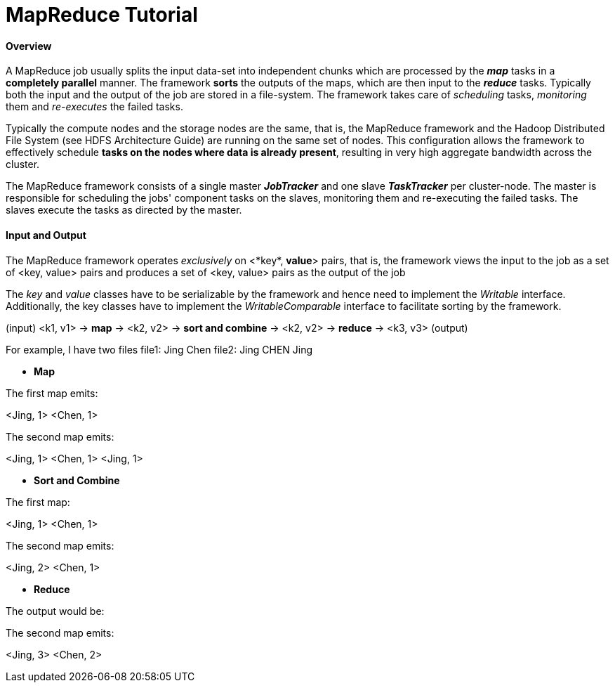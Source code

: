 = MapReduce Tutorial
:hp-tags: Hadoop, MapReaduce, Java, Data Science

#### Overview
A MapReduce job usually splits the input data-set into independent chunks which are processed by the *_map_* tasks in a *completely parallel* manner. The framework *sorts* the outputs of the maps, which are then input to the *_reduce_* tasks. Typically both the input and the output of the job are stored in a file-system. The framework takes care of _scheduling_ tasks, _monitoring_ them and _re-executes_ the failed tasks.


Typically the compute nodes and the storage nodes are the same, that is, the MapReduce framework and the Hadoop Distributed File System (see HDFS Architecture Guide) are running on the same set of nodes. This configuration allows the framework to effectively schedule *tasks on the nodes where data is already present*, resulting in very high aggregate bandwidth across the cluster.

The MapReduce framework consists of a single master *_JobTracker_* and one slave *_TaskTracker_* per cluster-node. The master is responsible for scheduling the jobs' component tasks on the slaves, monitoring them and re-executing the failed tasks. The slaves execute the tasks as directed by the master.


#### Input and Output
The MapReduce framework operates _exclusively_ on <*key*, *value*> pairs, that is, the framework views the input to the job as a set of <key, value> pairs and produces a set of <key, value> pairs as the output of the job

The _key_ and _value_ classes have to be serializable by the framework and hence need to implement the _Writable_ interface. Additionally, the key classes have to implement the _WritableComparable_ interface to facilitate sorting by the framework.


(input) <k1, v1> -> *map* -> <k2, v2> -> *sort and combine* -> <k2, v2> -> *reduce* -> <k3, v3> (output)

For example, I have two files
file1: Jing Chen
file2: Jing CHEN Jing

* *Map*

The first map emits:

<Jing, 1>
<Chen, 1>

The second map emits:

<Jing, 1>
<Chen, 1>
<Jing, 1>

* *Sort and Combine*

The first map:

<Jing, 1>
<Chen, 1>

The second map emits:

<Jing, 2>
<Chen, 1>

* *Reduce*

The output would be:

The second map emits:

<Jing, 3>
<Chen, 2>
